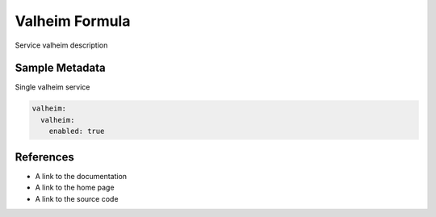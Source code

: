 ==================================
Valheim Formula
==================================

Service valheim description


Sample Metadata
===============

Single valheim service

.. code-block:: yaml

    valheim:
      valheim:
        enabled: true


References
==========

* A link to the documentation
* A link to the home page
* A link to the source code